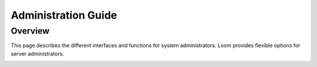 .. _guide_admin_toplevel:

==================
Administration Guide
==================

.. _overview:

Overview
========

This page describes the different interfaces and functions for system administrators.
Loom provides flexible options for server administrators.

.. _doc_overview:

